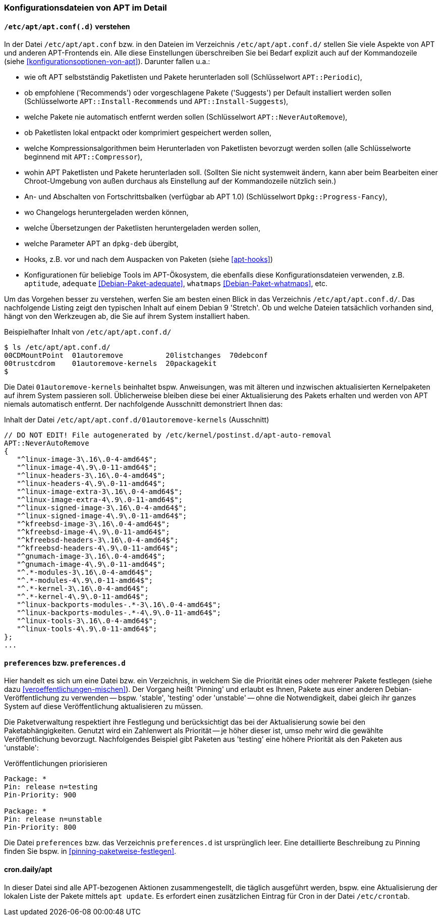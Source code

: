 // Datei: ./praxis/apt-und-aptitude-auf-die-eigenen-beduerfnisse-anpassen/konfigurationsdateien-von-apt.adoc

// Baustelle: Rohtext
// Axel: Rohtext

[[konfigurationsdateien-von-apt]]
=== Konfigurationsdateien von APT im Detail ===

[[konfigurationsdateien-von-apt-apt.conf]]
==== `/etc/apt/apt.conf(.d)` verstehen ====

// Stichworte für den Index
(((/etc/apt/apt.conf)))
(((/etc/apt/apt.conf.d/)))
(((APT-Konfiguration, APT::Compressor)))
(((APT-Konfiguration, APT::Install-Recommends)))
(((APT-Konfiguration, APT::Install-Suggests)))
(((APT-Konfiguration, APT::Periodic)))
(((APT-Konfiguration, APT::NeverAutoRemove)))
(((APT-Konfiguration, Dpkg::Progress-Fancy)))
(((Debianpaket, adequate)))
(((Debianpaket, whatmaps)))

In der Datei `/etc/apt/apt.conf` bzw. in den Dateien im Verzeichnis
`/etc/apt/apt.conf.d/` stellen Sie viele Aspekte von APT und anderen
APT-Frontends ein. Alle diese Einstellungen überschreiben Sie bei Bedarf 
explizit auch auf der Kommandozeile (siehe <<konfigurationsoptionen-von-apt>>).
Darunter fallen u.a.:

* wie oft APT selbstständig Paketlisten und Pakete herunterladen soll
  (Schlüsselwort `APT::Periodic`),

* ob empfohlene ('Recommends') oder vorgeschlagene Pakete ('Suggests')
per Default installiert werden sollen (Schlüsselworte
`APT::Install-Recommends` und `APT::Install-Suggests`),

* welche Pakete nie automatisch entfernt werden sollen (Schlüsselwort
`APT::NeverAutoRemove`),

* ob Paketlisten lokal entpackt oder komprimiert gespeichert werden
  sollen,

* welche Kompressionsalgorithmen beim Herunterladen von Paketlisten
  bevorzugt werden sollen (alle Schlüsselworte beginnend mit
`APT::Compressor`),

* wohin APT Paketlisten und Pakete herunterladen soll. (Sollten Sie
  nicht systemweit ändern, kann aber beim Bearbeiten einer
  Chroot-Umgebung von außen durchaus als Einstellung auf der
  Kommandozeile nützlich sein.)

* An- und Abschalten von Fortschrittsbalken (verfügbar ab APT 1.0)
(Schlüsselwort `Dpkg::Progress-Fancy`),

* wo Changelogs heruntergeladen werden können,

* welche Übersetzungen der Paketlisten heruntergeladen werden sollen,

* welche Parameter APT an `dpkg-deb` übergibt,

* Hooks, z.B. vor und nach dem Auspacken von Paketen (siehe <<apt-hooks>>)

* Konfigurationen für beliebige Tools im APT-Ökosystem, die ebenfalls
  diese Konfigurationsdateien verwenden, z.B. `aptitude`, `adequate`
  <<Debian-Paket-adequate>>, `whatmaps` <<Debian-Paket-whatmaps>>, etc.

Um das Vorgehen besser zu verstehen, werfen Sie am besten einen Blick in
das Verzeichnis `/etc/apt/apt.conf.d/`. Das nachfolgende Listing zeigt
den typischen Inhalt auf einem Debian 9 'Stretch'. Ob und welche Dateien 
tatsächlich vorhanden sind, hängt von den Werkzeugen ab, die Sie auf ihrem 
System installiert haben.

.Beispielhafter Inhalt von `/etc/apt/apt.conf.d/`
----
$ ls /etc/apt/apt.conf.d/
00CDMountPoint  01autoremove          20listchanges  70debconf
00trustcdrom    01autoremove-kernels  20packagekit
$
----

Die Datei `01autoremove-kernels` beinhaltet bspw. Anweisungen, was mit älteren 
und inzwischen aktualisierten Kernelpaketen auf ihrem System passieren soll.
Üblicherweise bleiben diese bei einer Aktualisierung des Pakets erhalten und
werden von APT niemals automatisch entfernt. Der nachfolgende Ausschnitt 
demonstriert Ihnen das:

.Inhalt der Datei `/etc/apt/apt.conf.d/01autoremove-kernels` (Ausschnitt)
----
// DO NOT EDIT! File autogenerated by /etc/kernel/postinst.d/apt-auto-removal
APT::NeverAutoRemove
{
   "^linux-image-3\.16\.0-4-amd64$";
   "^linux-image-4\.9\.0-11-amd64$";
   "^linux-headers-3\.16\.0-4-amd64$";
   "^linux-headers-4\.9\.0-11-amd64$";
   "^linux-image-extra-3\.16\.0-4-amd64$";
   "^linux-image-extra-4\.9\.0-11-amd64$";
   "^linux-signed-image-3\.16\.0-4-amd64$";
   "^linux-signed-image-4\.9\.0-11-amd64$";
   "^kfreebsd-image-3\.16\.0-4-amd64$";
   "^kfreebsd-image-4\.9\.0-11-amd64$";
   "^kfreebsd-headers-3\.16\.0-4-amd64$";
   "^kfreebsd-headers-4\.9\.0-11-amd64$";
   "^gnumach-image-3\.16\.0-4-amd64$";
   "^gnumach-image-4\.9\.0-11-amd64$";
   "^.*-modules-3\.16\.0-4-amd64$";
   "^.*-modules-4\.9\.0-11-amd64$";
   "^.*-kernel-3\.16\.0-4-amd64$";
   "^.*-kernel-4\.9\.0-11-amd64$";
   "^linux-backports-modules-.*-3\.16\.0-4-amd64$";
   "^linux-backports-modules-.*-4\.9\.0-11-amd64$";
   "^linux-tools-3\.16\.0-4-amd64$";
   "^linux-tools-4\.9\.0-11-amd64$";
};
...
----

[[konfigurationsdateien-von-apt-preferences]]
==== `preferences` bzw. `preferences.d` ====

// Stichworte für den Index
(((APT-Pinning, /etc/apt/preferences)))
(((APT-Pinning, /etc/apt/preferences.d/)))
(((APT-Pinning, Priorität eines Eintrags)))
(((/etc/apt/preferences)))
(((/etc/apt/preferences.d/)))
Hier handelt es sich um eine Datei bzw. ein Verzeichnis, in welchem Sie
die Priorität eines oder mehrerer Pakete festlegen (siehe dazu
<<veroeffentlichungen-mischen>>). Der Vorgang heißt 'Pinning' und
erlaubt es Ihnen, Pakete aus einer anderen Debian-Veröffentlichung zu
verwenden -- bspw. 'stable', 'testing' oder 'unstable' -- ohne die
Notwendigkeit, dabei gleich ihr ganzes System auf diese Veröffentlichung
aktualisieren zu müssen. 

Die Paketverwaltung respektiert ihre Festlegung und berücksichtigt das
bei der Aktualisierung sowie bei den Paketabhängigkeiten. Genutzt wird
ein Zahlenwert als Priorität -- je höher dieser ist, umso mehr wird
die gewählte Veröffentlichung bevorzugt. Nachfolgendes Beispiel gibt
Paketen aus 'testing' eine höhere Priorität als den Paketen aus
'unstable':

.Veröffentlichungen priorisieren
----
Package: *
Pin: release n=testing
Pin-Priority: 900

Package: *
Pin: release n=unstable
Pin-Priority: 800
----

Die Datei `preferences` bzw. das Verzeichnis `preferences.d` ist
ursprünglich leer. Eine detaillierte Beschreibung zu Pinning finden Sie
bspw. in <<pinning-paketweise-festlegen>>.

==== cron.daily/apt ====

// Stichworte für den Index
(((/etc/cron.daily/apt)))

In dieser Datei sind alle APT-bezogenen Aktionen zusammengestellt, die 
täglich ausgeführt werden, bspw. eine Aktualisierung der lokalen Liste
der Pakete mittels `apt update`. Es erfordert einen zusätzlichen 
Eintrag für Cron in der Datei `/etc/crontab`.

// Datei (Ende): ./praxis/apt-und-aptitude-auf-die-eigenen-beduerfnisse-anpassen/konfigurationsdateien-von-apt.adoc
